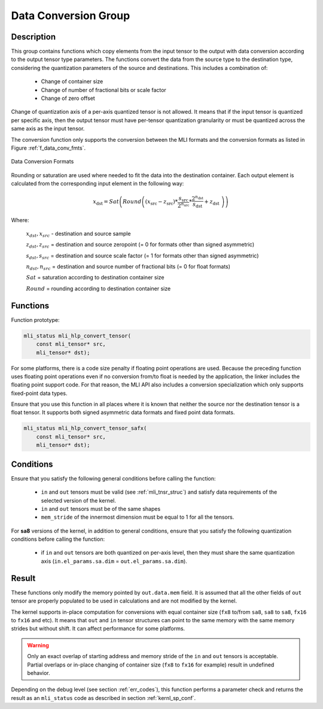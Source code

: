 .. _mli_convert:

Data Conversion Group
---------------------

Description
^^^^^^^^^^^

This group contains functions which copy elements from the input tensor to the 
output with data conversion according to the output tensor type parameters. The 
functions convert the data from the source type to the destination type, 
considering the quantization parameters of the source and destinations. This 
includes a combination of:

 - Change of container size

 - Change of number of fractional bits or scale factor

 - Change of zero offset

Change of quantization axis of a per-axis quantized tensor is not allowed. 
It means that if the input tensor is quantized per specific axis, then the output tensor
must have per-tensor quantization granularity or must be quantized across the same axis 
as the input tensor.

The conversion function only supports the conversion between the MLI formats and 
the conversion formats as listed in Figure :ref:`f_data_conv_fmts`.
 
.. _f_data_conv_fmts:  
.. figure::  ../images/data_conv_fmts.png
   :align: center
   :alt: Data Conversion Formats

   Data Conversion Formats
..

Rounding or saturation are used where needed to fit the data into the destination 
container. Each output element is calculated from the corresponding input element in 
the following way:
   
.. math:: x_{\text{dst}} = Sat\left( Round \left( \left( x_{\text{src}} - z_{\text{src}} \right)*\frac{s_{\text{src}}}{2^{n_{\text{src}}}}*\frac{2^{n_{\text{dst}}}}{s_{\text{dst}}} + z_{\text{dst}}\  \right) \right)

Where:

   :math:`x_{dst},x_{src}` - destination and source sample

   :math:`z_{dst},z_{src}` = destination and source zeropoint (= 0
   for formats other than signed asymmetric)

   :math:`s_{dst},s_{src}` = destination and source scale factor (=
   1 for formats other than signed asymmetric)

   :math:`n_{dst},n_{src}` = destination and source number of
   fractional bits (= 0 for float formats)

   :math:`Sat` = saturation according to destination container size

   :math:`Round` = rounding according to destination container size

Functions
^^^^^^^^^

Function prototype:

.. code:: c

   mli_status mli_hlp_convert_tensor(
       const mli_tensor* src,
       mli_tensor* dst);
..
   
For some platforms, there is a code size penalty if floating point operations are used. 
Because the preceding function uses floating point operations even if no conversion from/to 
float is needed by the application, the linker includes the floating point support code. 
For that reason, the MLI API also includes a conversion specialization which only supports 
fixed-point data types.  

Ensure that you use this function in all places where it is known that neither the source nor 
the destination tensor is a float tensor. It supports both signed asymmetric data formats and 
fixed point data formats.

.. code:: c

   mli_status mli_hlp_convert_tensor_safx(
       const mli_tensor* src,
       mli_tensor* dst);
..
  
Conditions
^^^^^^^^^^

Ensure that you satisfy the following general conditions before calling the function:

 - ``in`` and ``out`` tensors must be valid (see :ref:`mli_tnsr_struc`)
   and satisfy data requirements of the selected version of the kernel.

 - ``in`` and ``out`` tensors must be of the same shapes

 - ``mem_stride`` of the innermost dimension must be equal to 1 for all the tensors.

For **sa8** versions of the kernel, in addition to general conditions, ensure that you satisfy 
the following quantization conditions before calling the function:

 - if ``in`` and ``out`` tensors are both quantized on per-axis level, 
   then they must share the same quantization axis (``in.el_params.sa.dim`` = ``out.el_params.sa.dim``).

Result
^^^^^^

These functions only modify the memory pointed by ``out.data.mem`` field. 
It is assumed that all the other fields of ``out`` tensor are properly populated 
to be used in calculations and are not modified by the kernel.

The kernel supports in-place computation for conversions with equal container size 
(``fx8`` to/from ``sa8``, ``sa8`` to ``sa8``, ``fx16`` to ``fx16`` and etc).
It means that ``out`` and ``in`` tensor structures 
can point to the same memory with the same memory strides but without shift.
It can affect performance for some platforms.

.. warning::

  Only an exact overlap of starting address and memory stride of the ``in`` and ``out`` 
  tensors is acceptable. Partial overlaps or in-place changing of container size 
  (``fx8`` to ``fx16`` for example) result in undefined behavior.
..

Depending on the debug level (see section :ref:`err_codes`), this function performs a parameter 
check and returns the result as an ``mli_status`` code as described in section :ref:`kernl_sp_conf`.
